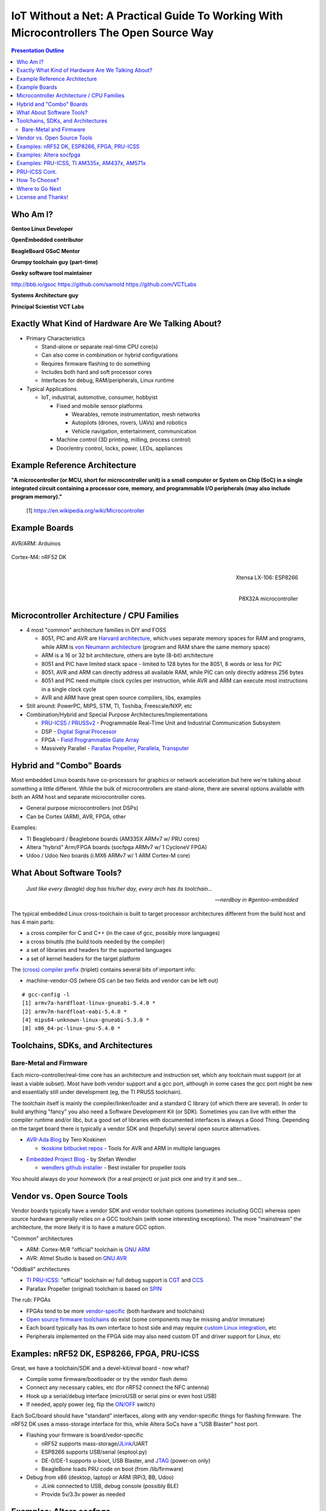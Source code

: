 ###########################################################################################
 IoT Without a Net: A Practical Guide To Working With Microcontrollers The Open Source Way
###########################################################################################

.. image:: images/pmezydlo_pru-spi-slave.png
   :align: center
   :width: 85%

.. contents:: Presentation Outline

.. raw:: pdf

   SetPageCounter

.. raw:: pdf

   PageBreak twoColumn

Who Am I?
=========

.. raw:: pdf

   Spacer 0 1cm

**Gentoo Linux Developer**

**OpenEmbedded contributor**

.. raw:: pdf

   Spacer 0 1cm

**BeagleBoard GSoC Mentor**

**Grumpy toolchain guy (part-time)**

**Geeky software tool maintainer**

http://bbb.io/gsoc
https://github.com/sarnold
https://github.com/VCTLabs

.. raw:: pdf

   Spacer 0 1cm

**Systems Architecture guy**

**Principal Scientist VCT Labs**

.. raw:: pdf

   FrameBreak

.. raw:: pdf

   Spacer 0 5mm

.. image:: images/gentoo-steve-new-subgraph2-scaled.png
   :align: center
   :width: 45%

.. raw:: pdf

   Spacer 0 1cm

.. image:: images/beaglesat.png
   :align: center
   :width: 45%

.. raw:: pdf

   Spacer 0 2cm

.. image:: images/vct-logo.png
   :align: center

.. raw:: pdf

   PageBreak cutePage

Exactly What Kind of Hardware Are We Talking About?
===================================================

* Primary Characteristics

  - Stand-alone or separate real-time CPU core(s)
  - Can also come in combination or hybrid configurations
  - Requires firmware flashing to do something
  - Includes both hard and soft processor cores
  - Interfaces for debug, RAM/peripherals, Linux runtime

* Typical Applications

  - IoT, industrial, automotive, consumer, hobbyist

    + Fixed and mobile sensor platforms

      * Wearables, remote instrumentation, mesh networks
      * Autopilots (drones, rovers, UAVs) and robotics
      * Vehicle navigation, entertainment, communication

    + Machine control (3D printing, milling, process control)
    + Door/entry control, locks, power, LEDs, appliances

.. raw:: pdf

   PageBreak twoColumn

Example Reference Architecture
===============================

.. raw:: pdf

   Spacer 0 1cm

.. image:: images/micro_arch_generic.jpg
   :align: center
   :width: 95%

.. raw:: pdf

   FrameBreak

.. raw:: pdf

   Spacer 0 3cm

**"A microcontroller (or MCU, short for microcontroller unit) is a small computer or System on Chip (SoC) in a single integrated circuit containing a processor core, memory, and programmable I/O peripherals (may also include program memory)."**
   
   [1] https://en.wikipedia.org/wiki/Microcontroller


Example Boards
==============

.. figure:: images/arduino-publicdomain.png
   :width: 70%
   :align: center

   AVR/ARM: Arduinos

.. figure:: images/nrf52_dk.png
   :width: 90%
   :align: center

   Cortex-M4: nRF52 DK

.. raw:: pdf

   FrameBreak

.. figure:: images/ESP8266_coincell.jpg
   :width: 60%
   :align: right

   Xtensa LX-106: ESP8266

.. raw:: pdf

    Spacer 0 1cm

.. figure:: images/propeller_quickstart.png
   :width: 70%
   :align: right

   P8X32A microcontroller

.. raw:: pdf

   PageBreak cutePage


Microcontroller Architecture / CPU Families
===========================================

+ 4 most "common" architecture families in DIY and FOSS

  * 8051, PIC and AVR are `Harvard architecture`_, which uses separate memory spaces for RAM and programs, while ARM is `von Neumann architecture`_ (program and RAM share the same memory space)
  * ARM is a 16 or 32 bit architecture, others are byte (8-bit) architecture
  * 8051 and PIC have limited stack space - limited to 128 bytes for the 8051, 8 words or less for PIC
  * 8051, AVR and ARM can directly address all available RAM, while PIC can only directly address 256 bytes
  * 8051 and PIC need multiple clock cycles per instruction, while AVR and ARM can execute most instructions in a single clock cycle
  * AVR and ARM have great open source compilers, libs, examples
+ Still around: PowerPC, MIPS, STM, TI, Toshiba, Freescale/NXP, etc
+ Combination/Hybrid and Special Purpose Architectures/Implementations

  * `PRU-ICSS / PRUSSv2`_ - Programmable Real-Time Unit and Industrial Communication Subsystem
  * DSP - `Digital Signal Processor`_
  * FPGA - `Field Programmable Gate Array`_
  * Massively Parallel - `Parallax Propeller`_, `Parallela`_, `Transputer`_

.. _Harvard architecture: https://en.wikipedia.org/wiki/Harvard_architecture
.. _von Neumann architecture: https://en.wikipedia.org/wiki/Von_Neumann_architecture
.. _PRU-ICSS / PRUSSv2: http://elinux.org/Ti_AM33XX_PRUSSv2
.. _Digital Signal Processor: https://en.wikipedia.org/wiki/Digital_signal_processor
.. _Field Programmable Gate Array: https://en.wikipedia.org/wiki/Field-programmable_gate_array
.. _Parallax Propeller: https://en.wikipedia.org/wiki/Parallax_Propeller
.. _Parallela: https://www.parallella.org/board/
.. _Transputer: https://en.wikipedia.org/wiki/Transputer

Hybrid and "Combo" Boards
=========================

Most embedded Linux boards have co-processors for graphics or network acceleration
but here we're talking about something a little different.  While the bulk of
microcontrollers are stand-alone, there are several options available with both
an ARM host and separate microcontroller cores.

* General purpose microcontrollers (not DSPs)
* Can be Cortex (ARM), AVR, FPGA, other

Examples:

* TI Beagleboard / Beaglebone boards (AM335X ARMv7 w/ PRU cores)
* Altera "hybrid" Arm/FPGA boards (socfpga ARMv7 w/ 1 CycloneV FPGA)
* Udoo / Udoo Neo boards (i.MX6 ARMv7 w/ 1 ARM Cortex-M core)

.. figure:: images/combo-combo.png
   :width: 90%
   :align: center


What About Software Tools?
==========================

.. epigraph::

   `Just like every (beagle) dog has his/her day, every arch has its toolchain...`
   
   -- `nerdboy in #gentoo-embedded`

.. raw:: pdf

    Spacer 0 5mm

The typical embedded Linux cross-toolchain is built to target processor
architectures different from the build host and has 4 main parts:

* a cross compiler for C and C++ (in the case of gcc, possibly more languages)
* a cross binutils (the build tools needed by the compiler)
* a set of libraries and headers for the supported languages
* a set of kernel headers for the target platform

The `(cross) compiler prefix`_ (triplet) contains several bits of important info:

* machine-vendor-OS (where OS can be two fields and vendor can be left out)

::

 # gcc-config -l
 [1] armv7a-hardfloat-linux-gnueabi-5.4.0 *
 [2] armv7m-hardfloat-eabi-5.4.0 *
 [4] mips64-unknown-linux-gnueabi-5.3.0 *
 [8] x86_64-pc-linux-gnu-5.4.0 *


.. _(cross) compiler prefix: http://wiki.osdev.org/Target_Triplet

Toolchains, SDKs, and Architectures
===================================

Bare-Metal and Firmware
-----------------------

Each micro-controller/real-time core has an architecture and instruction set,
which any toolchain must support (or at least a viable subset).  Most have
both vendor support and a gcc port, although in some cases the gcc port might
be new and essentially still under development (eg, the TI PRUSS toolchain).

The toolchain itself is mainly the compiler/linker/loader and a standard C
library (of which there are several).  In order to build anything "fancy" you
also need a Software Development Kit (or SDK).  Sometimes you can live with
either the compiler runtime and/or libc, but a good set of libraries with
documented interfaces is always a Good Thing.  Depending on the target board
there is typically a vendor SDK and (hopefully) several open source alternatives.

* `AVR-Ada Blog`_ by Tero Koskinen

  * `tkoskine bitbucket repos`_ - Tools for AVR and ARM in multiple languages

.. _AVR-Ada Blog: http://arduino.ada-language.com/
.. _tkoskine bitbucket repos: https://bitbucket.org/tkoskine/

* `Embedded Project Blog`_ - by Stefan Wendler

  * `wendlers github installer`_ - Best installer for propeller tools

.. _Embedded Project Blog: http://www.kaltpost.de/?page_id=63
.. _wendlers github installer: https://github.com/wendlers/install-propeller-toolchain

You should always do your homework (for a real project) or just pick one and
try it and see...

Vendor vs. Open Source Tools
============================

Vendor boards typically have a vendor SDK and vendor toolchain options (sometimes
including GCC) whereas open source hardware generally relies on a GCC toolchain
(with some interesting exceptions).  The more "mainstream" the architecture, the
more likely it is to have a mature GCC option.

"Common" architectures

* ARM: Cortex-M/R "official" toolchain is `GNU ARM`_
* AVR: Atmel Studio is based on `GNU AVR`_

"Oddball" architectures

* `TI PRU-ICSS`_: "official" toolchain w/ full debug support is `CGT`_ and `CCS`_
* Parallax Propeller (original) toolchain is based on `SPIN`_

The rub: FPGAs

* FPGAs tend to be more `vendor-specific`_ (both hardware and toolchains)
* `Open source firmware toolchains`_ do exist (some components may be missing and/or immature)
* Each board typically has its own interface to host side and may require `custom Linux integration`__, etc
* Peripherals implemented on the FPGA side may also need custom DT and driver support for Linux, etc

.. _GNU ARM: https://developer.arm.com/open-source/gnu-toolchain/gnu-rm
.. _GNU AVR: http://gnutoolchains.com/avr/
.. _TI PRU-ICSS: http://processors.wiki.ti.com/index.php/PRU-ICSS
.. _CGT: http://software-dl.ti.com/codegen/non-esd/downloads/download.htm#PRU
.. _CCS: http://www.ti.com/tool/ccstudio-sitara
.. _SPIN: http://www.learn.parallax.com/projects/propeller-spin-language
.. _vendor-specific: https://coertvonk.com/technology/logic/quartus-cycloneiv-de0nano-15932
.. _Open source firmware toolchains: http://www.clifford.at/icestorm/

__ README_


Examples: nRF52 DK, ESP8266, FPGA, PRU-ICSS
===========================================

Great, we have a toolchain/SDK and a devel-kit/eval board - now what?

* Compile some firmware/bootloader or try the vendor flash demo
* Connect any necessary cables, etc (for nRF52 connect the NFC antenna)
* Hook up a serial/debug interface (microUSB or serial pins or even host USB)
* If needed, apply power (eg, flip the `ON/OFF`_ switch)

Each SoC/board should have "standard" interfaces, along with any vendor-specific
things for flashing firmware. The nRF52 DK uses a mass-storage interface for this,
while Altera SoCs have a "USB Blaster" host port.

* Flashing your firmware is board/vedor-specific

  * nRF52 supports mass-storage/`JLink`_/UART
  * ESP8266 supports USB/serial (esptool.py)
  * DE-0/DE-1 supports u-boot, USB Blaster, and `JTAG`_ (power-on only)
  * BeagleBone loads PRU code on boot (from /lib/firmware)

* Debug from x86 (desktop, laptop) or ARM (RPi3, BB, Udoo)

  - JLink connected to USB, debug console (possibly BLE)
  - Provide 5v/3.3v power as needed

.. _ON/OFF: https://en.wikipedia.org/wiki/Switch
.. _JLink: https://www.segger.com/jlink-debug-probes.html
.. _JTAG: https://en.wikipedia.org/wiki/JTAG


Examples: Altera socfpga
========================

**DE-0 Nano and DE-1 SoC Kits** (CycloneV FPGA plus ARM Cortex-A9)

Another "rub": the Altera socfpga boards are a different species, since the hardware
peripherals are literally split, ie some are connected to the ARM HPS side, and
others are connected to the FPGA side.  On the HPS (Linux) side all you get is
ethernet and a serial console with an FPGA firmware blob.  What?!?

**Linux - FPGA Integration**

The big issue is the FPGA demos aren't buildable without rolling back to (very)
old toolchains/u-boot/kernel (or a lot of fiddling and poking).  Why?
There's an important piece of integration glue missing/broken from the vendor
tools and the u-boot side is virtually undocumented (see here for the missing
README_ content that was lost in patch limbo).

.. _README: https://github.com/VCTLabs/u-boot/blob/v2016.03-yocto/doc/README.socfpga

Finally, there's the problem of too much documentation (really!).  As several
university course use socfpga boards to teach processor design, such as 
`ECE 5760`_ at Cornell, they make a good starting point.

.. _ECE 5760: https://people.ece.cornell.edu/land/courses/ece5760/DE1_SOC/index.html

Best advice to get started is the `LinuxOnArm`_ wiki and `DE1_SOC_Linux_FB Demo project`_.
Use the `vct-socfpga-bsp-platform`_ and 4.4-altera kernel to build a rootfs with the right
kernel and u-boot patches (follow the DE1 FB readme for details).


.. _LinuxOnArm: https://eewiki.net/display/linuxonarm/DE0-Nano-SoC+Kit
.. _DE1_SOC_Linux_FB Demo project: https://github.com/VCTLabs/DE1_SOC_Linux_FB
.. _vct-socfpga-bsp-platform: https://github.com/VCTLabs/vct-socfpga-bsp-platform


Examples: PRU-ICSS, TI AM335x, AM437x, AM571x
=============================================

.. epigraph::

   `Hmm, Kernels and kernels and PRUSS interfaces...`
   
   -- `nerdboy in #beagle-gsoc`

.. raw:: pdf

    Spacer 0 3mm

Given how long beagleboards and beaglebones have been around, there have been
several long-lived TI and BeagleBoard.Org kernel branches, and you may still
run across projects, demos, or examples that still require a 3.8 or 3.14 kernel.
The PRU interfaces have evolved over that time, so using the latest
available versions of PRU sample projects and the TI-staging kernels should
"match".

* Old kernels/PRU firmware use the old `UIO PRUSS`_ interface
* Newer kernels/pru-software-support-package use the `Remoteproc`_ interface
* Old TI kernel branches include 3.8 and 3.14, newer branches are 4.4 and 4.9

  - New beaglebone patches should appear in the `bb-kernel`_ mainline build

* To get started, read `Using the C language to program the am335x PRU`_
* Clone the `pru-software-support-package`_ repo, install the CCS compiler package,
  and either use a `bb-kernel`_ build with debian rootfs or build everything with
  the `vct-beagleboard-bsp-platform`_
* Follow along (as much as possible) with the TI Training in `Hands-on Labs`_

.. _UIO PRUSS: https://github.com/beagleboard/am335x_pru_package/tree/master/pru_sw/old_example
.. _Remoteproc: http://processors.wiki.ti.com/index.php/PRU-ICSS_Remoteproc_Driver
.. _bb-kernel: https://eewiki.net/display/linuxonarm/BeagleBone+Black#BeagleBoneBlack-Mainline
.. _pru-software-support-package: https://git.ti.com/pru-software-support-package
.. _vct-beagleboard-bsp-platform: https://github.com/VCTLabs/vct-beagleboard-bsp-platform
.. _Hands-on Labs: http://processors.wiki.ti.com/index.php/PRU_Training:_Hands-on_Labs
.. _Using the C language to program the am335x PRU: https://www.embeddedrelated.com/showarticle/603.php


PRU-ICSS Cont.
==============

GCC vs. TI PRU C compiler issues and resources

* PRU ELF file format - merged, both PRU-GCC and TI toolchain use 0x90 for machine code
* TI ELF PRU RelocationsRelocations - `Work is ongoing to make Binutils and TI ELF relocations compatible`
* `GCC PRU ABI`_ and `TI PRU C ABI`_ are slightly different

See also:

* `TI PRU-ICSS`_ wiki "portal" page / resources
* `PRU-ICSS Getting Started Guide`_ 

.. _GCC PRU ABI: https://github.com/dinuxbg/gnupru/wiki#gcc-pru-abi
.. _TI PRU C ABI: http://www.ti.com/lit/ug/spruhv7a/spruhv7a.pdf
.. _PRU-ICSS Getting Started Guide: http://processors.wiki.ti.com/index.php/PRU-ICSS_Getting_Started_Guide

How To Choose?
==============

It depends.   What do you want to do?  Educate yourself?  Make a cool project?
Prototype a product idea?  Automate something?

.. raw:: pdf

    Spacer 0 5mm

* Education - maker space, LUG group, home

  - Very little open source/popular hardware is truly mainlined
  - Pick a board off the LinuxOnArm wiki
  - Pick a board used at the hacker space or recommended by a friend
  - Pick a board with a large community and lots of projects

* Commercial product - kickstarter, customer, boss

  - Understand the project requirements
  - Evaluate some eval boards
  - Understand the hardware limitations
  - Evaluate the kernel and runtime needs
  - Evauluate performance/other reqs vs. BoM costs

Where to Go Next
================

nRF52 DK and toolchain, flash wrapper

 * https://www.nordicsemi.com/eng/Products/Bluetooth-low-enery/nRF52-DK
 * https://developer.arm.com/open-source/gnu-toolchain/gnu-rm
 * https://github.com/VCTLabs/nrfjprog-wrapper

BeagleBone/BeagleBoard info, PRU toolchain, Yocto BSP manifest

 * https://eewiki.net/display/linuxonarm/BeagleBone+Black
 * http://elinux.org/Ti_AM33XX_PRUSSv2
 * https://github.com/VCTLabs/vct-beagleboard-bsp-platform

DE-0 Nano SoC info, updated demo projects, BSP manifest, vendor refs

 * https://eewiki.net/display/linuxonarm/DE0-Nano-SoC+Kit
 * https://github.com/VCTLabs/DE1_SOC_Linux_FB
 * https://github.com/VCTLabs/DE1-SoC-Sound
 * https://github.com/VCTLabs/vct-socfpga-bsp-platform
 * https://github.com/altera-opensource/linux-refdesigns

License and Thanks!
===================

:Author: Stephen L Arnold
:FOSS Hat: Gentoo Linux Developer
:Contact: nerdboy@gentoo.org
:Revision: 0.0.1
:Date: |date|, |time| PST8PDT
:License: `CC-Attribution-ShareAlike`_
:Copyright: 2017 `Stephen Arnold`_
:Other: All other trademarks and copyrights belong to their respective owners.

.. _CC-Attribution-ShareAlike: http://creativecommons.org/licenses/by-sa/3.0/
.. _Stephen Arnold: http://github.com/sarnold

.. raw:: pdf

    Spacer 0 5mm

.. image:: images/cc3.png
   :align: left
   :width: .5in

.. |date| date::
.. |time| date:: %H:%M



